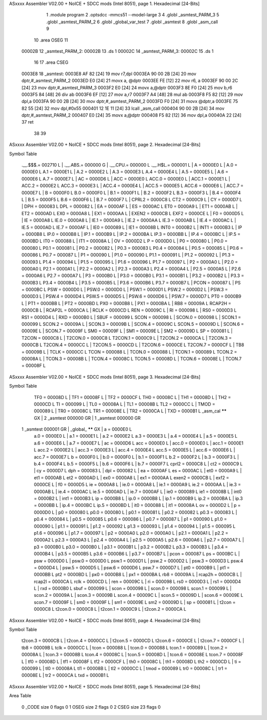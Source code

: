 ASxxxx Assembler V02.00 + NoICE + SDCC mods  (Intel 8051), page 1.
Hexadecimal [24-Bits]



                                      1 	.module program
                                      2 	.optsdcc -mmcs51 --model-large
                                      3 	
                                      4 	.globl _asmtest_PARM_3
                                      5 	.globl _asmtest_PARM_2
                                      6 	.globl _global_var_test
                                      7 	.globl _asmtest
                                      8 	.globl _asm_call	
                                      9 	
                                     10 	.area	OSEG   
                                     11 
      00002B                         12 _asmtest_PARM_2:
      00002B                         13 	.ds 1
      00002C                         14 _asmtest_PARM_3:
      00002C                         15 	.ds 1
                                     16 
                                     17 	.area CSEG    
      0003E8                         18 _asmtest:
      0003E8 AF 82            [24]   19 	mov	r7,dpl	
      0003EA 90 00 2B         [24]   20 	mov	dptr,#_asmtest_PARM_2
      0003ED E0               [24]   21 	movx a, @dptr
      0003EE FE               [12]   22 	mov r6, a
      0003EF 90 00 2C         [24]   23 	mov dptr,#_asmtest_PARM_3
      0003F2 E0               [24]   24 	movx a,@dptr
      0003F3 8E F0            [24]   25 	mov b,r6	
      0003F5 84               [48]   26 	div	ab
      0003F6 EF               [12]   27 	mov	a,r7
      0003F7 A4               [48]   28 	mul	ab
      0003F8 F5 82            [12]   29 	mov	dpl,a	
      0003FA 90 00 2B         [24]   30 	mov dptr,#_asmtest_PARM_2
      0003FD F0               [24]   31 	movx @dptr,a
      0003FE 75 82 55         [24]   32 	mov dpl,#0x55
      000401 12 1E 11         [24]   33 	lcall _asm_call	
      000404 90 00 2B         [24]   34 	mov dptr,#_asmtest_PARM_2
      000407 E0               [24]   35 	movx a,@dptr
      000408 F5 82            [12]   36 	mov dpl,a
      00040A 22               [24]   37 	ret
                                     38 
                                     39 
ASxxxx Assembler V02.00 + NoICE + SDCC mods  (Intel 8051), page 2.
Hexadecimal [24-Bits]

Symbol Table

    .__.$$$.=  002710 L   |     .__.ABS.=  000000 G   |     .__.CPU.=  000000 L
    .__.H$L.=  000001 L   |     A       =  0000E0 L   |     A.0     =  0000E0 L
    A.1     =  0000E1 L   |     A.2     =  0000E2 L   |     A.3     =  0000E3 L
    A.4     =  0000E4 L   |     A.5     =  0000E5 L   |     A.6     =  0000E6 L
    A.7     =  0000E7 L   |     AC      =  0000D6 L   |     ACC     =  0000E0 L
    ACC.0   =  0000E0 L   |     ACC.1   =  0000E1 L   |     ACC.2   =  0000E2 L
    ACC.3   =  0000E3 L   |     ACC.4   =  0000E4 L   |     ACC.5   =  0000E5 L
    ACC.6   =  0000E6 L   |     ACC.7   =  0000E7 L   |     B       =  0000F0 L
    B.0     =  0000F0 L   |     B.1     =  0000F1 L   |     B.2     =  0000F2 L
    B.3     =  0000F3 L   |     B.4     =  0000F4 L   |     B.5     =  0000F5 L
    B.6     =  0000F6 L   |     B.7     =  0000F7 L   |     CPRL2   =  0000C8 L
    CT2     =  0000C9 L   |     CY      =  0000D7 L   |     DPH     =  000083 L
    DPL     =  000082 L   |     EA      =  0000AF L   |     ES      =  0000AC L
    ET0     =  0000A9 L   |     ET1     =  0000AB L   |     ET2     =  0000AD L
    EX0     =  0000A8 L   |     EX1     =  0000AA L   |     EXEN2   =  0000CB L
    EXF2    =  0000CE L   |     F0      =  0000D5 L   |     IE      =  0000A8 L
    IE.0    =  0000A8 L   |     IE.1    =  0000A9 L   |     IE.2    =  0000AA L
    IE.3    =  0000AB L   |     IE.4    =  0000AC L   |     IE.5    =  0000AD L
    IE.7    =  0000AF L   |     IE0     =  000089 L   |     IE1     =  00008B L
    INT0    =  0000B2 L   |     INT1    =  0000B3 L   |     IP      =  0000B8 L
    IP.0    =  0000B8 L   |     IP.1    =  0000B9 L   |     IP.2    =  0000BA L
    IP.3    =  0000BB L   |     IP.4    =  0000BC L   |     IP.5    =  0000BD L
    IT0     =  000088 L   |     IT1     =  00008A L   |     OV      =  0000D2 L
    P       =  0000D0 L   |     P0      =  000080 L   |     P0.0    =  000080 L
    P0.1    =  000081 L   |     P0.2    =  000082 L   |     P0.3    =  000083 L
    P0.4    =  000084 L   |     P0.5    =  000085 L   |     P0.6    =  000086 L
    P0.7    =  000087 L   |     P1      =  000090 L   |     P1.0    =  000090 L
    P1.1    =  000091 L   |     P1.2    =  000092 L   |     P1.3    =  000093 L
    P1.4    =  000094 L   |     P1.5    =  000095 L   |     P1.6    =  000096 L
    P1.7    =  000097 L   |     P2      =  0000A0 L   |     P2.0    =  0000A0 L
    P2.1    =  0000A1 L   |     P2.2    =  0000A2 L   |     P2.3    =  0000A3 L
    P2.4    =  0000A4 L   |     P2.5    =  0000A5 L   |     P2.6    =  0000A6 L
    P2.7    =  0000A7 L   |     P3      =  0000B0 L   |     P3.0    =  0000B0 L
    P3.1    =  0000B1 L   |     P3.2    =  0000B2 L   |     P3.3    =  0000B3 L
    P3.4    =  0000B4 L   |     P3.5    =  0000B5 L   |     P3.6    =  0000B6 L
    P3.7    =  0000B7 L   |     PCON    =  000087 L   |     PS      =  0000BC L
    PSW     =  0000D0 L   |     PSW.0   =  0000D0 L   |     PSW.1   =  0000D1 L
    PSW.2   =  0000D2 L   |     PSW.3   =  0000D3 L   |     PSW.4   =  0000D4 L
    PSW.5   =  0000D5 L   |     PSW.6   =  0000D6 L   |     PSW.7   =  0000D7 L
    PT0     =  0000B9 L   |     PT1     =  0000BB L   |     PT2     =  0000BD L
    PX0     =  0000B8 L   |     PX1     =  0000BA L   |     RB8     =  00009A L
    RCAP2H  =  0000CB L   |     RCAP2L  =  0000CA L   |     RCLK    =  0000CD L
    REN     =  00009C L   |     RI      =  000098 L   |     RS0     =  0000D3 L
    RS1     =  0000D4 L   |     RXD     =  0000B0 L   |     SBUF    =  000099 L
    SCON    =  000098 L   |     SCON.0  =  000098 L   |     SCON.1  =  000099 L
    SCON.2  =  00009A L   |     SCON.3  =  00009B L   |     SCON.4  =  00009C L
    SCON.5  =  00009D L   |     SCON.6  =  00009E L   |     SCON.7  =  00009F L
    SM0     =  00009F L   |     SM1     =  00009E L   |     SM2     =  00009D L
    SP      =  000081 L   |     T2CON   =  0000C8 L   |     T2CON.0 =  0000C8 L
    T2CON.1 =  0000C9 L   |     T2CON.2 =  0000CA L   |     T2CON.3 =  0000CB L
    T2CON.4 =  0000CC L   |     T2CON.5 =  0000CD L   |     T2CON.6 =  0000CE L
    T2CON.7 =  0000CF L   |     TB8     =  00009B L   |     TCLK    =  0000CC L
    TCON    =  000088 L   |     TCON.0  =  000088 L   |     TCON.1  =  000089 L
    TCON.2  =  00008A L   |     TCON.3  =  00008B L   |     TCON.4  =  00008C L
    TCON.5  =  00008D L   |     TCON.6  =  00008E L   |     TCON.7  =  00008F L
ASxxxx Assembler V02.00 + NoICE + SDCC mods  (Intel 8051), page 3.
Hexadecimal [24-Bits]

Symbol Table

    TF0     =  00008D L   |     TF1     =  00008F L   |     TF2     =  0000CF L
    TH0     =  00008C L   |     TH1     =  00008D L   |     TH2     =  0000CD L
    TI      =  000099 L   |     TL0     =  00008A L   |     TL1     =  00008B L
    TL2     =  0000CC L   |     TMOD    =  000089 L   |     TR0     =  00008C L
    TR1     =  00008E L   |     TR2     =  0000CA L   |     TXD     =  0000B1 L
    _asm_cal   ****** GX  |   2 _asmtest   000000 GR  |   1 _asmtest   000000 GR
  1 _asmtest   000001 GR  |     _global_   ****** GX  |     a       =  0000E0 L
    a.0     =  0000E0 L   |     a.1     =  0000E1 L   |     a.2     =  0000E2 L
    a.3     =  0000E3 L   |     a.4     =  0000E4 L   |     a.5     =  0000E5 L
    a.6     =  0000E6 L   |     a.7     =  0000E7 L   |     ac      =  0000D6 L
    acc     =  0000E0 L   |     acc.0   =  0000E0 L   |     acc.1   =  0000E1 L
    acc.2   =  0000E2 L   |     acc.3   =  0000E3 L   |     acc.4   =  0000E4 L
    acc.5   =  0000E5 L   |     acc.6   =  0000E6 L   |     acc.7   =  0000E7 L
    b       =  0000F0 L   |     b.0     =  0000F0 L   |     b.1     =  0000F1 L
    b.2     =  0000F2 L   |     b.3     =  0000F3 L   |     b.4     =  0000F4 L
    b.5     =  0000F5 L   |     b.6     =  0000F6 L   |     b.7     =  0000F7 L
    cprl2   =  0000C8 L   |     ct2     =  0000C9 L   |     cy      =  0000D7 L
    dph     =  000083 L   |     dpl     =  000082 L   |     ea      =  0000AF L
    es      =  0000AC L   |     et0     =  0000A9 L   |     et1     =  0000AB L
    et2     =  0000AD L   |     ex0     =  0000A8 L   |     ex1     =  0000AA L
    exen2   =  0000CB L   |     exf2    =  0000CE L   |     f0      =  0000D5 L
    ie      =  0000A8 L   |     ie.0    =  0000A8 L   |     ie.1    =  0000A9 L
    ie.2    =  0000AA L   |     ie.3    =  0000AB L   |     ie.4    =  0000AC L
    ie.5    =  0000AD L   |     ie.7    =  0000AF L   |     ie0     =  000089 L
    ie1     =  00008B L   |     int0    =  0000B2 L   |     int1    =  0000B3 L
    ip      =  0000B8 L   |     ip.0    =  0000B8 L   |     ip.1    =  0000B9 L
    ip.2    =  0000BA L   |     ip.3    =  0000BB L   |     ip.4    =  0000BC L
    ip.5    =  0000BD L   |     it0     =  000088 L   |     it1     =  00008A L
    ov      =  0000D2 L   |     p       =  0000D0 L   |     p0      =  000080 L
    p0.0    =  000080 L   |     p0.1    =  000081 L   |     p0.2    =  000082 L
    p0.3    =  000083 L   |     p0.4    =  000084 L   |     p0.5    =  000085 L
    p0.6    =  000086 L   |     p0.7    =  000087 L   |     p1      =  000090 L
    p1.0    =  000090 L   |     p1.1    =  000091 L   |     p1.2    =  000092 L
    p1.3    =  000093 L   |     p1.4    =  000094 L   |     p1.5    =  000095 L
    p1.6    =  000096 L   |     p1.7    =  000097 L   |     p2      =  0000A0 L
    p2.0    =  0000A0 L   |     p2.1    =  0000A1 L   |     p2.2    =  0000A2 L
    p2.3    =  0000A3 L   |     p2.4    =  0000A4 L   |     p2.5    =  0000A5 L
    p2.6    =  0000A6 L   |     p2.7    =  0000A7 L   |     p3      =  0000B0 L
    p3.0    =  0000B0 L   |     p3.1    =  0000B1 L   |     p3.2    =  0000B2 L
    p3.3    =  0000B3 L   |     p3.4    =  0000B4 L   |     p3.5    =  0000B5 L
    p3.6    =  0000B6 L   |     p3.7    =  0000B7 L   |     pcon    =  000087 L
    ps      =  0000BC L   |     psw     =  0000D0 L   |     psw.0   =  0000D0 L
    psw.1   =  0000D1 L   |     psw.2   =  0000D2 L   |     psw.3   =  0000D3 L
    psw.4   =  0000D4 L   |     psw.5   =  0000D5 L   |     psw.6   =  0000D6 L
    psw.7   =  0000D7 L   |     pt0     =  0000B9 L   |     pt1     =  0000BB L
    pt2     =  0000BD L   |     px0     =  0000B8 L   |     px1     =  0000BA L
    rb8     =  00009A L   |     rcap2h  =  0000CB L   |     rcap2l  =  0000CA L
    rclk    =  0000CD L   |     ren     =  00009C L   |     ri      =  000098 L
    rs0     =  0000D3 L   |     rs1     =  0000D4 L   |     rxd     =  0000B0 L
    sbuf    =  000099 L   |     scon    =  000098 L   |     scon.0  =  000098 L
    scon.1  =  000099 L   |     scon.2  =  00009A L   |     scon.3  =  00009B L
    scon.4  =  00009C L   |     scon.5  =  00009D L   |     scon.6  =  00009E L
    scon.7  =  00009F L   |     sm0     =  00009F L   |     sm1     =  00009E L
    sm2     =  00009D L   |     sp      =  000081 L   |     t2con   =  0000C8 L
    t2con.0 =  0000C8 L   |     t2con.1 =  0000C9 L   |     t2con.2 =  0000CA L
ASxxxx Assembler V02.00 + NoICE + SDCC mods  (Intel 8051), page 4.
Hexadecimal [24-Bits]

Symbol Table

    t2con.3 =  0000CB L   |     t2con.4 =  0000CC L   |     t2con.5 =  0000CD L
    t2con.6 =  0000CE L   |     t2con.7 =  0000CF L   |     tb8     =  00009B L
    tclk    =  0000CC L   |     tcon    =  000088 L   |     tcon.0  =  000088 L
    tcon.1  =  000089 L   |     tcon.2  =  00008A L   |     tcon.3  =  00008B L
    tcon.4  =  00008C L   |     tcon.5  =  00008D L   |     tcon.6  =  00008E L
    tcon.7  =  00008F L   |     tf0     =  00008D L   |     tf1     =  00008F L
    tf2     =  0000CF L   |     th0     =  00008C L   |     th1     =  00008D L
    th2     =  0000CD L   |     ti      =  000099 L   |     tl0     =  00008A L
    tl1     =  00008B L   |     tl2     =  0000CC L   |     tmod    =  000089 L
    tr0     =  00008C L   |     tr1     =  00008E L   |     tr2     =  0000CA L
    txd     =  0000B1 L

ASxxxx Assembler V02.00 + NoICE + SDCC mods  (Intel 8051), page 5.
Hexadecimal [24-Bits]

Area Table

   0 _CODE      size      0   flags    0
   1 OSEG       size      2   flags    0
   2 CSEG       size     23   flags    0

